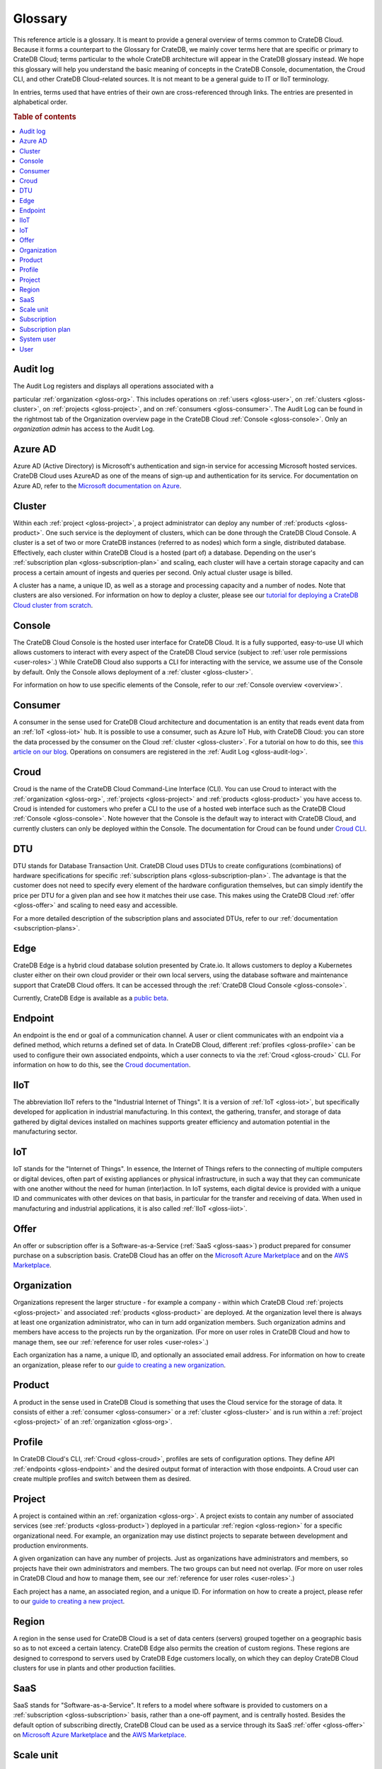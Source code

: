 .. _glossary:

========
Glossary
========

This reference article is a glossary. It is meant to provide a general overview
of terms common to CrateDB Cloud. Because it forms a counterpart to the
Glossary for CrateDB, we mainly cover terms here that are specific or primary
to CrateDB Cloud; terms particular to the whole CrateDB architecture will
appear in the CrateDB glossary instead. We hope this glossary will help you
understand the basic meaning of concepts in the CrateDB Console, documentation,
the Croud CLI, and other CrateDB Cloud-related sources. It is not meant to be a
general guide to IT or IIoT terminology.

In entries, terms used that have entries of their own are cross-referenced
through links. The entries are presented in alphabetical order.

.. rubric:: Table of contents

.. contents::
   :local:


.. _gloss-audit-log:

Audit log
---------

The Audit Log registers and displays all operations associated with a

particular :ref:`organization <gloss-org>`. This includes operations on
:ref:`users <gloss-user>`, on :ref:`clusters <gloss-cluster>`, on
:ref:`projects <gloss-project>`, and on :ref:`consumers <gloss-consumer>`. The
Audit Log can be found in the rightmost tab of the Organization overview page
in the CrateDB Cloud :ref:`Console <gloss-console>`. Only an *organization
admin* has access to the Audit Log.

.. SEEALSO::

    :ref:`Audit Log <overview-org-audit>`

    :ref:`User Roles <user-roles>`


.. _gloss-azure-ad:

Azure AD
--------

Azure AD (Active Directory) is Microsoft's authentication and sign-in service
for accessing Microsoft hosted services. CrateDB Cloud uses AzureAD as one of
the means of sign-up and authentication for its service. For documentation on
Azure AD, refer to the `Microsoft documentation on Azure`_.

.. SEEALSO::

    `Sign up for CrateDB Cloud`_


.. _gloss-cluster:

Cluster
-------

Within each :ref:`project <gloss-project>`, a project administrator can deploy
any number of :ref:`products <gloss-product>`. One such service is the
deployment of clusters, which can be done through the CrateDB Cloud Console. A
cluster is a set of two or more CrateDB instances (referred to as nodes) which
form a single, distributed database. Effectively, each cluster within CrateDB
Cloud is a hosted (part of) a database. Depending on the user's
:ref:`subscription plan <gloss-subscription-plan>` and scaling, each cluster
will have a certain storage capacity and can process a certain amount of
ingests and queries per second. Only actual cluster usage is billed.

A cluster has a name, a unique ID, as well as a storage and processing capacity
and a number of nodes. Note that clusters are also versioned. For information
on how to deploy a cluster, please see our `tutorial for deploying a CrateDB
Cloud cluster from scratch`_.

.. SEEALSO::

    `Cluster deployment`_


.. _gloss-console:

Console
-------

The CrateDB Cloud Console is the hosted user interface for CrateDB Cloud. It is
a fully supported, easy-to-use UI which allows customers to interact with every
aspect of the CrateDB Cloud service (subject to :ref:`user role permissions
<user-roles>`.) While CrateDB Cloud also supports a CLI for interacting with
the service, we assume use of the Console by default. Only the Console allows
deployment of a :ref:`cluster <gloss-cluster>`.

For information on how to use specific elements of the Console, refer to our
:ref:`Console overview <overview>`.

.. SEEALSO::

    :ref:`Console overview <overview>`


.. _gloss-consumer:

Consumer
--------

A consumer in the sense used for CrateDB Cloud architecture and documentation
is an entity that reads event data from an :ref:`IoT <gloss-iot>` hub. It is
possible to use a consumer, such as Azure IoT Hub, with CrateDB Cloud: you can
store the data processed by the consumer on the Cloud :ref:`cluster
<gloss-cluster>`. For a tutorial on how to do this, see `this article on our
blog`_. Operations on consumers are registered in the :ref:`Audit Log
<gloss-audit-log>`.

.. SEEALSO::

    `Azure IoT tutorial`_

    :ref:`Audit Log <overview-org-audit>`


.. _gloss-croud:

Croud
-----

Croud is the name of the CrateDB Cloud Command-Line Interface (CLI). You can
use Croud to interact with the :ref:`organization <gloss-org>`, :ref:`projects
<gloss-project>` and :ref:`products <gloss-product>` you have access to. Croud
is intended for customers who prefer a CLI to the use of a hosted web interface
such as the CrateDB Cloud :ref:`Console <gloss-console>`. Note however that the
Console is the default way to interact with CrateDB Cloud, and currently
clusters can only be deployed within the Console. The documentation for Croud
can be found under `Croud CLI`_.

.. SEEALSO::

    `Croud CLI`_


.. _gloss-DTU:

DTU
---

DTU stands for Database Transaction Unit. CrateDB Cloud uses DTUs to create
configurations (combinations) of hardware specifications for specific
:ref:`subscription plans <gloss-subscription-plan>`. The advantage is that the
customer does not need to specify every element of the hardware configuration
themselves, but can simply identify the price per DTU for a given plan and see
how it matches their use case. This makes using the CrateDB Cloud :ref:`offer
<gloss-offer>` and scaling to need easy and accessible.

For a more detailed description of the subscription plans and associated DTUs,
refer to our :ref:`documentation <subscription-plans>`.

.. SEEALSO::

    :ref:`Subscription plans <subscription-plans>`


.. _gloss-edge:

Edge
----

CrateDB Edge is a hybrid cloud database solution presented by Crate.io. It
allows customers to deploy a Kubernetes cluster either on their own cloud
provider or their own local servers, using the database software and
maintenance support that CrateDB Cloud offers. It can be accessed through the
:ref:`CrateDB Cloud Console <gloss-console>`.

Currently, CrateDB Edge is available as a `public beta`_.


.. _gloss-endpoint:

Endpoint
--------

An endpoint is the end or goal of a communication channel. A user or client
communicates with an endpoint via a defined method, which returns a defined set
of data. In CrateDB Cloud, different :ref:`profiles <gloss-profile>` can be
used to configure their own associated endpoints, which a user connects to via
the :ref:`Croud <gloss-croud>` CLI. For information on how to do this, see the
`Croud documentation`_.

.. SEEALSO::

    `Croud CLI`_


.. _gloss-iiot:

IIoT
----

The abbreviation IIoT refers to the "Industrial Internet of Things". It is a
version of :ref:`IoT <gloss-iot>`, but specifically developed for application
in industrial manufacturing. In this context, the gathering, transfer, and
storage of data gathered by digital devices installed on machines supports
greater efficiency and automation potential in the manufacturing sector.


.. _gloss-iot:

IoT
---

IoT stands for the "Internet of Things". In essence, the Internet of Things
refers to the connecting of multiple computers or digital devices, often part
of existing appliances or physical infrastructure, in such a way that they can
communicate with one another without the need for human (inter)action. In IoT
systems, each digital device is provided with a unique ID and communicates with
other devices on that basis, in particular for the transfer and receiving of
data. When used in manufacturing and industrial applications, it is also called
:ref:`IIoT <gloss-iiot>`.


.. _gloss-offer:

Offer
-----

An offer or subscription offer is a Software-as-a-Service (:ref:`SaaS
<gloss-saas>`) product prepared for consumer purchase on a subscription
basis. CrateDB Cloud has an offer on the `Microsoft Azure Marketplace`_ and on
the `AWS Marketplace`_.

.. SEEALSO::

    :ref:`Subscription plans <subscription-plans>`


.. _gloss-org:

Organization
------------

Organizations represent the larger structure - for example a company - within
which CrateDB Cloud :ref:`projects <gloss-project>` and associated
:ref:`products <gloss-product>` are deployed. At the organization level there
is always at least one organization administrator, who can in turn add
organization members. Such organization admins and members have access to the
projects run by the organization. (For more on user roles in CrateDB Cloud and
how to manage them, see our :ref:`reference for user roles <user-roles>`.)

Each organization has a name, a unique ID, and optionally an associated email
address. For information on how to create an organization, please refer to our
`guide to creating a new organization`_.

.. SEEALSO::

    :ref:`Console overview <overview>`

    `Create a new organization`_

    :ref:`User roles <user-roles>`


.. _gloss-product:

Product
-------

A product in the sense used in CrateDB Cloud is something that uses the Cloud
service for the storage of data. It consists of either a :ref:`consumer
<gloss-consumer>` or a :ref:`cluster <gloss-cluster>` and is run within a
:ref:`project <gloss-project>` of an :ref:`organization <gloss-org>`.


.. _gloss-profile:

Profile
-------

In CrateDB Cloud's CLI, :ref:`Croud <gloss-croud>`, profiles are sets of
configuration options. They define API :ref:`endpoints <gloss-endpoint>` and
the desired output format of interaction with those endpoints. A Croud user can
create multiple profiles and switch between them as desired.

.. SEEALSO::

    `Croud CLI`_


.. _gloss-project:

Project
-------

A project is contained within an :ref:`organization <gloss-org>`. A project
exists to contain any number of associated services (see :ref:`products
<gloss-product>`) deployed in a particular :ref:`region <gloss-region>` for a
specific organizational need. For example, an organization may use distinct
projects to separate between development and production environments.

A given organization can have any number of projects. Just as organizations
have administrators and members, so projects have their own administrators and
members. The two groups can but need not overlap. (For more on user roles in
CrateDB Cloud and how to manage them, see our :ref:`reference for user roles
<user-roles>`.)

Each project has a name, an associated region, and a unique ID. For information
on how to create a project, please refer to our `guide to creating a new
project`_.

.. SEEALSO::

    `Create a new project`_

    :ref:`User roles <user-roles>`


.. _gloss-region:

Region
------

A region in the sense used for CrateDB Cloud is a set of data centers (servers)
grouped together on a geographic basis so as to not exceed a certain latency.
CrateDB Edge also permits the creation of custom regions. These regions are
designed to correspond to servers used by CrateDB Edge customers locally, on
which they can deploy CrateDB Cloud clusters for use in plants and other
production facilities.


.. _gloss-saas:

SaaS
----

SaaS stands for "Software-as-a-Service". It refers to a model where software is
provided to customers on a :ref:`subscription <gloss-subscription>` basis,
rather than a one-off payment, and is centrally hosted. Besides the default
option of subscribing directly, CrateDB Cloud can be used as a service through
its SaaS :ref:`offer <gloss-offer>` on `Microsoft Azure Marketplace`_ and the
`AWS Marketplace`_.

.. SEEALSO::

    `Subscribe to CrateDB Cloud`_

    `Subscribe via AWS Marketplace`_

    `Subscribe via Azure Marketplace`_


.. _gloss-scale-unit:

Scale unit
----------

The CrateDB Cloud :ref:`subscription plans <gloss-subscription-plan>` each come
with a number of different scale units. Each scale unit represents an
(additional) unit multiplying the specific combination of hardware capacity
that applies to that plan.

The relationship between scale units and :ref:`DTUs <gloss-DTU>` is subtle.
Each scale unit added on top of the first scale unit also represents one
*additional* DTU. However, not all plans *start* at one DTU. For more detailed
information about subscription plans, scale units, and DTUs, take a look at our
documentation on :ref:`DTUs and subscription plans<subscription-plans-dtus>`.

.. SEEALSO::

    `Scale your cluster`_

    :ref:`Subscription plans <subscription-plans>`


.. _gloss-subscription:

Subscription
------------

A subscription is - for the purposes of CrateDB Cloud - a container in which
the CrateDB Cloud service is created and managed. You can purchase a CrateDB
Cloud subscription by following the steps in our `tutorial`_. In the case of
our :ref:`SaaS <gloss-saas>` :ref:`offers <gloss-offer>` on the cloud provider
marketplaces, customers subscribe to CrateDB Cloud through that particular
cloud provider.

The billing for a particular instance of the CrateDB Cloud service is managed
per subscription. On Microsoft Azure, a given customer can have multiple
subscriptions. This can be practical in case that customer wants to separate
different instances of using the CrateDB Cloud service into different billing
accounts.

.. SEEALSO::

    `Subscribe to CrateDB Cloud`_

    `Subscribe via AWS Marketplace`_

    `Subscribe via Azure Marketplace`_

    :ref:`Subscription plans <subscription-plans>`


.. _gloss-subscription-plan:

Subscription plan
-----------------

CrateDB Cloud's service comes with several possible subscription plans. These
plans are combinations of hardware specifications that are geared towards
particular customer use cases: lower capacity vs. higher capacity, more storage
vs. more processing power, and so forth. They can also be further adjusted for
different :ref:`scale units <gloss-scale-unit>` per plan. Currently there are
four subscription plans available, as well as a separate contract option via
our marketplace :ref:`offers <gloss-offer>`. For more information, refer to our
documentation on `subscription plans`_.

.. SEEALSO::

    `Subscribe to CrateDB Cloud`_

    `Subscribe via AWS Marketplace`_

    `Subscribe via Azure Marketplace`_

    :ref:`Subscription plans <subscription-plans>`


.. _gloss-system-user:

System user
-----------

In CrateDB Cloud, there are two distinct system :ref:`users <gloss-user>`:

- One is the "SYSTEM" user in the :ref:`Audit Log <gloss-audit-log>`. This is
  an internal user that logs the results of (attempted) :ref:`scaling
  <gloss-scale-unit>` operations.

- The other is the "system" user in the CrateDB backend. For more information
  on this second user, refer to our :ref:`explanation <system-user>` in the
  CrateDB Cloud reference.

.. SEEALSO::

    :ref:`Audit Log <overview-org-audit>`


.. _gloss-user:

User
----

A user in CrateDB Cloud is any individual account authorized to interact with
some part of an :ref:`organization's <gloss-org>` assets. Each user has a
defined role within the organization (see our reference on :ref:`user roles
<user-roles>`) and is associated with a specific email address.

.. NOTE::

    Note that currently each CrateDB Cloud user corresponds to only one
    organization.

.. SEEALSO::

    :ref:`User roles <user-roles>`


.. _Azure IoT tutorial: https://crate.io/a/azure-iot-hub-cratedb-sensor-data/
.. _AWS Marketplace: https://aws.amazon.com/marketplace/pp/B089M4B1ND
.. _Cluster deployment: https://crate.io/docs/cloud/tutorials/en/latest/cluster-deployment/index.html
.. _Create a new organization: https://crate.io/docs/cloud/howtos/en/latest/create-org.html
.. _Create a new project: https://crate.io/docs/cloud/howtos/en/latest/create-project.html
.. _Croud CLI: https://crate.io/docs/cloud/cli/en/latest/
.. _Croud documentation: https://crate.io/docs/cloud/cli/en/latest/configuration.html#manage-configuration-via-cli
.. _guide to creating a new organization: https://crate.io/docs/cloud/howtos/en/latest/create-org.html
.. _guide to creating a new project: https://crate.io/docs/cloud/howtos/en/latest/create-project.html
.. _Microsoft Azure Marketplace: https://azuremarketplace.microsoft.com/en-us/marketplace/apps/crate.cratedbcloud?tab=Overview
.. _Microsoft documentation on Azure: https://docs.microsoft.com/en-us/azure/active-directory/fundamentals/active-directory-whatis
.. _public beta: https://crate.io/a/announcing-cratedb-edge/
.. _Scale your cluster: https://crate.io/docs/cloud/howtos/en/latest/scale-cluster.html
.. _Sign up for CrateDB Cloud: https://crate.io/docs/cloud/tutorials/en/latest/sign-up.html
.. _Subscribe to CrateDB Cloud: https://crate.io/docs/cloud/tutorials/en/latest/cluster-deployment/stripe.html
.. _Subscribe via AWS Marketplace: https://crate.io/docs/cloud/tutorials/en/latest/cluster-deployment/deploy-to-cluster-marketplace/deploy-to-cluster-aws/signup-aws.html
.. _Subscribe via Azure Marketplace: https://crate.io/docs/cloud/tutorials/en/latest/cluster-deployment/deploy-to-cluster-marketplace/deploy-to-cluster-azure/signup-azure.html
.. _subscription plans: https://crate.io/docs/cloud/reference/en/latest/subscription-plans.html
.. _this article on our blog: https://crate.io/a/connecting-azure-iot-hub-and-cratedb-cloud-for-the-ingestion-of-sensor-data/
.. _tutorial for deploying a CrateDB Cloud cluster from scratch: https://crate.io/docs/cloud/tutorials/en/latest/cluster-deployment/index.html
.. _tutorial: https://crate.io/docs/cloud/tutorials/en/latest/cluster-deployment/index.html
.. _user roles: https://crate.io/docs/cloud/reference/en/latest/user-roles.html
